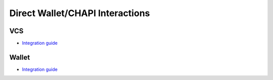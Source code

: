 Direct Wallet/CHAPI Interactions
--------------------------------

**VCS**
^^^^^^^^^^^^^^
- `Integration guide <https://github.com/trustbloc/edge-service/tree/master/docs/vc-rest>`__

**Wallet**
^^^^^^^^^^^^^^^^^^
- `Integration guide <https://github.com/trustbloc/edge-agent/tree/master/docs>`__

